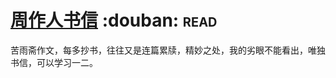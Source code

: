 * [[https://book.douban.com/subject/1039735/][周作人书信]]    :douban::read:
苦雨斋作文，每多抄书，往往又是连篇累牍，精妙之处，我的劣眼不能看出，唯独书信，可以学习一二。
